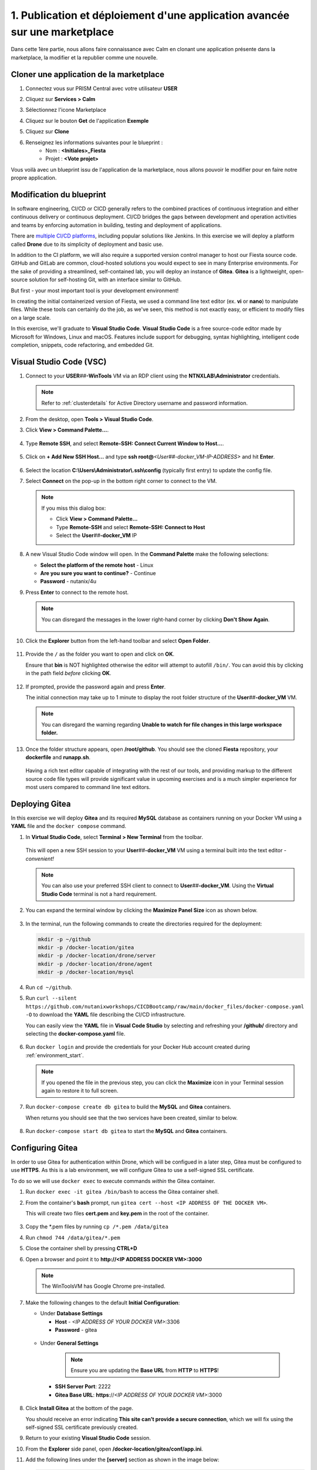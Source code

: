 .. _phase1_calm:

------------------------------------------------------------------------
1. Publication et déploiement d'une application avancée sur une marketplace
------------------------------------------------------------------------

Dans cette 1ère partie, nous allons faire connaissance avec Calm en clonant une application présente dans la marketplace, la modifier et la republier comme une nouvelle. 

Cloner une application de la marketplace
++++++++++++++++++++++++++++++++++++++++

#. Connectez vous sur PRISM Central avec votre utilisateur **USER** 

#. Cliquez sur **Services > Calm**

#. Sélectionnez l'icone Marketplace 
    .. image:: images/1.png
       :alt: icône panier   

#. Cliquez sur le bouton **Get** de l'application **Exemple**

#. Cliquez sur **Clone**

#. Renseignez les informations suivantes pour le blueprint :
    - Nom : **<Initiales>_Fiesta**
    - Projet : **<Vote projet>** 

Vous voilà avec un blueprint issu de l'application de la marketplace, nous allons pouvoir le modifier pour en faire notre propre application.

Modification du blueprint
+++++++++++++++++++++++++










In software engineering, CI/CD or CICD generally refers to the combined practices of continuous integration and either continuous delivery or continuous deployment. CI/CD bridges the gaps between development and operation activities and teams by enforcing automation in building, testing and deployment of applications.

There are `multiple CI/CD platforms <https://www.katalon.com/resources-center/blog/ci-cd-tools/>`_, including popular solutions like Jenkins. In this exercise we will deploy a platform called **Drone** due to its simplicity of deployment and basic use.

In addition to the CI platform, we will also require a supported version control manager to host our Fiesta source code. GitHub and GitLab are common, cloud-hosted solutions you would expect to see in many Enterprise environments. For the sake of providing a streamlined, self-contained lab, you will deploy an instance of **Gitea**. **Gitea** is a lightweight, open-source solution for self-hosting Git, with an interface similar to GitHub.

But first - your most important tool is your development environment!

In creating the initial containerized version of Fiesta, we used a command line text editor (ex. **vi** or **nano**) to manipulate files. While these tools can certainly do the job, as we've seen, this method is not exactly easy, or efficient to modify files on a large scale.

In this exercise, we'll graduate to **Visual Studio Code**. **Visual Studio Code** is a free source-code editor made by Microsoft for Windows, Linux and macOS. Features include support for debugging, syntax highlighting, intelligent code completion, snippets, code refactoring, and embedded Git.

Visual Studio Code (VSC)
++++++++++++++++++++++++

#. Connect to your **USER**\ *##*\ **-WinTools** VM via an RDP client using the **NTNXLAB\\Administrator** credentials.

   .. note::

      Refer to :ref:`clusterdetails` for Active Directory username and password information.

#. From the desktop, open **Tools > Visual Studio Code**.

#. Click **View > Command Palette...**.

   .. figure:: images/1.png

#. Type **Remote SSH**, and select **Remote-SSH: Connect Current Window to Host...**.

   .. figure:: images/2.png

#. Click on **+ Add New SSH Host...** and type **ssh root@**\ *<User##-docker_VM-IP-ADDRESS>* and hit **Enter**.

   .. figure:: images/2b.png

#. Select the location **C:\\Users\\Administrator\ \\.ssh\\config** (typically first entry) to update the config file.

#. Select **Connect** on the pop-up in the bottom right corner to connect to the VM.

   .. note::

      If you miss this dialog box:

      - Click **View > Command Palette...**
      - Type **Remote-SSH** and select **Remote-SSH: Connect to Host**
      - Select the **User**\ *##*\ **-docker_VM** IP

#. A new Visual Studio Code window will open. In the **Command Palette** make the following selections:

   - **Select the platform of the remote host** - Linux
   - **Are you sure you want to continue?** - Continue
   - **Password** - nutanix/4u

#. Press **Enter** to connect to the remote host.

   .. note::

      You can disregard the messages in the lower right-hand corner by clicking **Don't Show Again**.

      .. figure:: images/3.png

#. Click the **Explorer** button from the left-hand toolbar and select **Open Folder**.

   .. figure:: images/4.png

#. Provide the ``/`` as the folder you want to open and click on **OK**.

   Ensure that **bin** is NOT highlighted otherwise the editor will attempt to autofill ``/bin/``. You can avoid this by clicking in the path field *before* clicking **OK**.

   .. figure:: images/4b.png

#. If prompted, provide the password again and press **Enter**.

   The initial connection may take up to 1 minute to display the root folder structure of the **User**\ *##*\ **-docker_VM** VM.

   .. note::

      You can disregard the warning regarding **Unable to watch for file changes in this large workspace folder.**

#. Once the folder structure appears, open **/root/github**. You should see the cloned **Fiesta** repository, your **dockerfile** and **runapp.sh**.

   .. figure:: images/5.png

   Having a rich text editor capable of integrating with the rest of our tools, and providing markup to the different source code file types will provide significant value in upcoming exercises and is a much simpler experience for most users compared to command line text editors.

Deploying Gitea
+++++++++++++++

In this exercise we will deploy **Gitea** and its required **MySQL** database as containers running on your Docker VM using a **YAML** file and the ``docker compose`` command.

#. In **Virtual Studio Code**, select **Terminal > New Terminal** from the toolbar.

   .. figure:: images/6.png

   This will open a new SSH session to your **User**\ *##*\ **-docker_VM** VM using a terminal built into the text editor - *convenient!*

   .. note::

      You can also use your preferred SSH client to connect to **User**\ *##*\ **-docker_VM**. Using the **Virtual Studio Code** terminal is not a hard requirement.

#. You can expand the terminal window by clicking the **Maximize Panel Size** icon as shown below.

   .. figure:: images/6b.png

#. In the terminal, run the following commands to create the directories required for the deployment:

   .. code-block:: bash

       mkdir -p ~/github
       mkdir -p /docker-location/gitea
       mkdir -p /docker-location/drone/server
       mkdir -p /docker-location/drone/agent
       mkdir -p /docker-location/mysql

#. Run ``cd ~/github``.

#. Run ``curl --silent https://github.com/nutanixworkshops/CICDBootcamp/raw/main/docker_files/docker-compose.yaml -O`` to download the **YAML** file describing the CI/CD infrastructure.

   You can easily view the **YAML** file in **Visual Code Studio** by selecting and refreshing your **/github/** directory and selecting the **docker-compose.yaml** file.

   .. figure:: images/8b.png

#. Run ``docker login`` and provide the credentials for your Docker Hub account created during :ref:`environment_start`.

   .. note::

      If you opened the file in the previous step, you can click the **Maximize** icon in your Terminal session again to restore it to full screen.

#. Run ``docker-compose create db gitea`` to build the **MySQL** and **Gitea** containers.

   When returns you should see that the two services have been created, similar to below.

   .. figure:: images/9.png

#. Run ``docker-compose start db gitea`` to start the **MySQL** and **Gitea** containers.

Configuring Gitea
+++++++++++++++++

In order to use Gitea for authentication within Drone, which will be configued in a later step, Gitea must be configured to use **HTTPS**. As this is a lab environment, we will configure Gitea to use a self-signed SSL certificate.

To do so we will use ``docker exec`` to execute commands *within* the Gitea container.

#. Run ``docker exec -it gitea /bin/bash`` to access the Gitea container shell.

#. From the container's **bash** prompt, run ``gitea cert --host <IP ADDRESS OF THE DOCKER VM>``.

   This will create two files **cert.pem** and **key.pem** in the root of the container.

   .. figure:: images/10.png

#. Copy the \*.pem files by running ``cp /*.pem /data/gitea``

#. Run ``chmod 744 /data/gitea/*.pem``

#. Close the container shell by pressing **CTRL+D**

#. Open a browser and point it to **http://<IP ADDRESS DOCKER VM>:3000**

   .. note::

      The WinToolsVM has Google Chrome pre-installed.

#. Make the following changes to the default **Initial Configuration**:

   - Under **Database Settings**

     - **Host** - *<IP ADDRESS OF YOUR DOCKER VM>*:3306
     - **Password** - gitea

   .. figure:: images/10-1.png

   - Under **General Settings**

      .. note::

         Ensure you are updating the **Base URL** from **HTTP** to **HTTPS**!

     - **SSH Server Port**: 2222
     - **Gitea Base URL**: **https**://*<IP ADDRESS OF YOUR DOCKER VM>*:3000

   .. figure:: images/11.png

#. Click **Install Gitea** at the bottom of the page.

   You should receive an error indicating **This site can’t provide a secure connection**, which we will fix using the self-signed SSL certificate previously created.

#. Return to your existing **Visual Studio Code** session.

#. From the **Explorer** side panel, open **/docker-location/gitea/conf/app.ini**.

#. Add the following lines under the **[server]** section as shown in the image below:

   .. code-block:: ini

       PROTOCOL = https
       CERT_FILE = cert.pem
       KEY_FILE = key.pem

   .. figure:: images/12.png

#. Save the file.

#. From your terminal session, restart the container by running ``docker-compose restart gitea``.

#. Reload the browser (\https://*<IP ADDRESS OF YOUR DOCKER VM>*:3000).

   .. figure:: images/12b.png

   You should now receive a typical certificate error, which is expected using a self-signed certificate. Proceed to the login page (ex. Click **Advanced > Proceed to...**).

#. Click **Need an account? Register now.** to create the initial user account.

   By default, the first user account created will have full administrative priveleges within the Gitea application.

#. Fill out the following:

   - **Username** - nutanix
   - **Email Address** - nutanix@nutanix.com
   - **Password** - nutanix/4u

#. Click **Register Account**.

   .. figure:: images/14b.png

   You now have a self-hosted Git repository running inside of your Docker development environment as a container. The final step is to deploy and configure Drone.

Deploying Drone
+++++++++++++++

You may have noticed that the **Drone** service is described in the same **docker-compose.yaml** file as **Gitea** and its **MySQL** database service, yet we did not deploy it in the previous exercise. This is because we first need to update the **Drone** service **docker-compose.yaml** with some additional information from the **Gitea** deployment in order for **Drone** to use **Gitea** as a source for OAuth authentication services.

#. In **Gitea** (\https://*<IP ADDRESS OF YOUR DOCKER VM>*:3000), click the icon in the upper right-hand corner and select **Settings** from the dropdown menu.

   .. figure:: images/15.png

#. Select **Applications**.

#. Under **Manage OAuth2 Applications > Create a new OAtuh2 Application**, fill out the following:

   - **Application Name** - drone
   - **Redirect URI** - http://*<DOCKER-VM-IP-ADDRESS>*:8080/login

   .. figure:: images/15b.png

#. Click the **Create Application** button.

#. On the following screen, copy the **Client ID** and the **Client Secret** to a text file (ex. **Notepad**), as you will need both values in the following steps.

   .. figure:: images/16b.png

#. Click **Save**.

#. Return to your existing **Visual Studio Code** session.

#. From the **Explorer** side panel, open **/root/github/docker-compose.yaml**.

#. Under **drone-server > environment**, update the following fields:

   - **DRONE_GITEA_SERVER** - \https://*<IP ADDRESS OF DOCKER VM>*:3000
   - **DRONE_GITEA_CLIENT_ID** - *Client ID from Gitea*
   - **DRONE_GITEA_CLIENT_SECRET** - *Client Secret from Gitea*
   - **DRONE_SERVER_HOST** - *<IP ADDRESS OF DOCKER VM>*:8080

   .. figure:: images/17b.png

#. Under **drone-docker-runner > environment**, update the following fields:

   - **DRONE_RPC_HOST** - *<IP ADDRESS OF DOCKER VM>*:8080

   .. figure:: images/18b.png

#. Save **docker-compose.yaml**.

#. Return to your Terminal session.

#. Run ``docker-compose create drone-server drone-docker-runner`` to build the **Drone** containers.

#. Run ``docker-compose start drone-server drone-docker-runner`` to start **Drone**.

#. Open ``http://<DOCKER-VM-IP-ADDRESS>:8080`` in a new browser tab.

   .. note::

      This will try to authenticate the **nutanix** user defined as **DRONE_USER_CREATE** in the **docker-compose.yaml** file.

#. When prompted, click **Authorize Application**.

   .. figure:: images/19.png

#. You should be presented with the **Drone** UI, which will not yet have any source code repositories listed.

   .. figure:: images/18.png

.. raw:: html

    <H1><font color="#B0D235"><center>Congratulations!</center></font></H1>

You have successfully provisioned all the infrastructure for your CI/CD pipeline, **but** there is still more to be done:

- **Visual Studio Code** is a big usability upgrade over **vi** :fa:`thumbs-up`
- We still need to automate our container building, testing, and deployment :fa:`thumbs-down`
- The image is only available as long as the Docker VM exists :fa:`thumbs-down`
- The start of the container takes a long time :fa:`thumbs-down`

The following labs will address our :fa:`thumbs-down` issues - Let's go for it! :fa:`thumbs-up`
